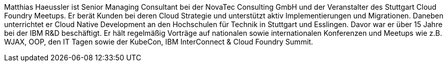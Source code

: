 Matthias Haeussler ist Senior Managing Consultant bei der NovaTec Consulting GmbH und der Veranstalter des Stuttgart Cloud Foundry Meetups. Er berät Kunden bei deren Cloud Strategie und unterstützt aktiv Implementierungen und Migrationen. Daneben unterrichtet er Cloud Native Development an den Hochschulen für Technik in Stuttgart und Esslingen. Davor war er über 15 Jahre bei der IBM R&D beschäftigt. Er hält regelmäßig Vorträge auf nationalen sowie internationalen Konferenzen und Meetups wie z.B. WJAX, OOP, den IT Tagen sowie der KubeCon, IBM InterConnect & Cloud Foundry Summit.
